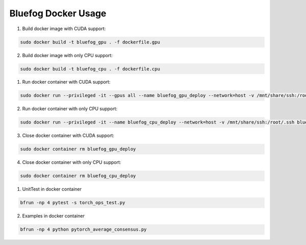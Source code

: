 Bluefog Docker Usage
=============================

1. Build docker image with CUDA support:

.. code-block:: bash

    sudo docker build -t bluefog_gpu . -f dockerfile.gpu

2. Build docker image with only CPU support:

.. code-block:: bash

    sudo docker build -t bluefog_cpu . -f dockerfile.cpu

1. Run docker container with CUDA support:

.. code-block:: bash

    sudo docker run --privileged -it --gpus all --name bluefog_gpu_deploy --network=host -v /mnt/share/ssh:/root/.ssh bluefog_gpu:latest

2. Run docker container with only CPU support:

.. code-block:: bash

    sudo docker run --privileged -it --name bluefog_cpu_deploy --network=host -v /mnt/share/ssh:/root/.ssh bluefog_cpu:latest

3. Close docker container with CUDA support:

.. code-block:: bash

    sudo docker container rm bluefog_gpu_deploy

4. Close docker container with only CPU support:

.. code-block:: bash

    sudo docker container rm bluefog_cpu_deploy

1. UnitTest in docker container

.. code-block:: bash

    bfrun -np 4 pytest -s torch_ops_test.py

2. Examples in docker container

.. code-block:: bash

    bfrun -np 4 python pytorch_average_consensus.py
